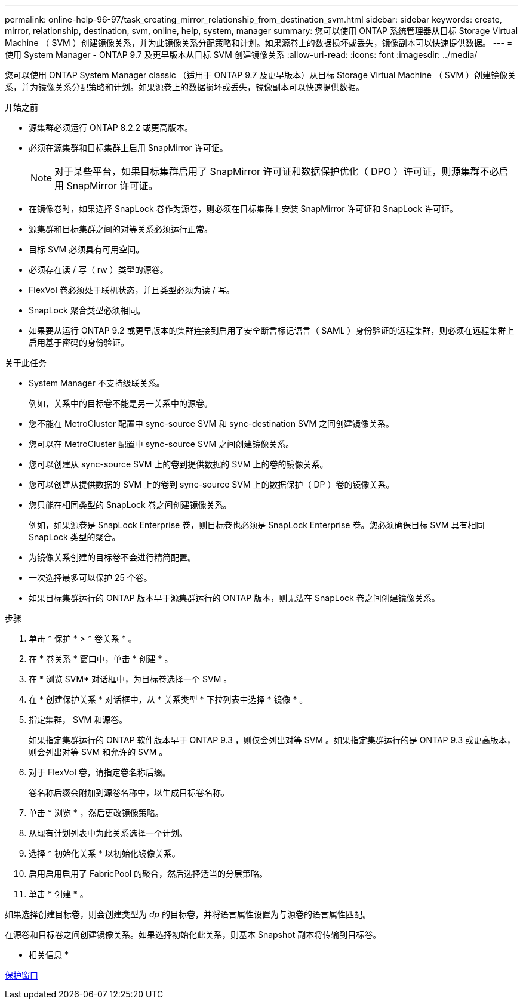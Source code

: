 ---
permalink: online-help-96-97/task_creating_mirror_relationship_from_destination_svm.html 
sidebar: sidebar 
keywords: create, mirror, relationship, destination, svm, online, help, system, manager 
summary: 您可以使用 ONTAP 系统管理器从目标 Storage Virtual Machine （ SVM ）创建镜像关系，并为此镜像关系分配策略和计划。如果源卷上的数据损坏或丢失，镜像副本可以快速提供数据。 
---
= 使用 System Manager - ONTAP 9.7 及更早版本从目标 SVM 创建镜像关系
:allow-uri-read: 
:icons: font
:imagesdir: ../media/


[role="lead"]
您可以使用 ONTAP System Manager classic （适用于 ONTAP 9.7 及更早版本）从目标 Storage Virtual Machine （ SVM ）创建镜像关系，并为镜像关系分配策略和计划。如果源卷上的数据损坏或丢失，镜像副本可以快速提供数据。

.开始之前
* 源集群必须运行 ONTAP 8.2.2 或更高版本。
* 必须在源集群和目标集群上启用 SnapMirror 许可证。
+
[NOTE]
====
对于某些平台，如果目标集群启用了 SnapMirror 许可证和数据保护优化（ DPO ）许可证，则源集群不必启用 SnapMirror 许可证。

====
* 在镜像卷时，如果选择 SnapLock 卷作为源卷，则必须在目标集群上安装 SnapMirror 许可证和 SnapLock 许可证。
* 源集群和目标集群之间的对等关系必须运行正常。
* 目标 SVM 必须具有可用空间。
* 必须存在读 / 写（ rw ）类型的源卷。
* FlexVol 卷必须处于联机状态，并且类型必须为读 / 写。
* SnapLock 聚合类型必须相同。
* 如果要从运行 ONTAP 9.2 或更早版本的集群连接到启用了安全断言标记语言（ SAML ）身份验证的远程集群，则必须在远程集群上启用基于密码的身份验证。


.关于此任务
* System Manager 不支持级联关系。
+
例如，关系中的目标卷不能是另一关系中的源卷。

* 您不能在 MetroCluster 配置中 sync-source SVM 和 sync-destination SVM 之间创建镜像关系。
* 您可以在 MetroCluster 配置中 sync-source SVM 之间创建镜像关系。
* 您可以创建从 sync-source SVM 上的卷到提供数据的 SVM 上的卷的镜像关系。
* 您可以创建从提供数据的 SVM 上的卷到 sync-source SVM 上的数据保护（ DP ）卷的镜像关系。
* 您只能在相同类型的 SnapLock 卷之间创建镜像关系。
+
例如，如果源卷是 SnapLock Enterprise 卷，则目标卷也必须是 SnapLock Enterprise 卷。您必须确保目标 SVM 具有相同 SnapLock 类型的聚合。

* 为镜像关系创建的目标卷不会进行精简配置。
* 一次选择最多可以保护 25 个卷。
* 如果目标集群运行的 ONTAP 版本早于源集群运行的 ONTAP 版本，则无法在 SnapLock 卷之间创建镜像关系。


.步骤
. 单击 * 保护 * > * 卷关系 * 。
. 在 * 卷关系 * 窗口中，单击 * 创建 * 。
. 在 * 浏览 SVM* 对话框中，为目标卷选择一个 SVM 。
. 在 * 创建保护关系 * 对话框中，从 * 关系类型 * 下拉列表中选择 * 镜像 * 。
. 指定集群， SVM 和源卷。
+
如果指定集群运行的 ONTAP 软件版本早于 ONTAP 9.3 ，则仅会列出对等 SVM 。如果指定集群运行的是 ONTAP 9.3 或更高版本，则会列出对等 SVM 和允许的 SVM 。

. 对于 FlexVol 卷，请指定卷名称后缀。
+
卷名称后缀会附加到源卷名称中，以生成目标卷名称。

. 单击 * 浏览 * ，然后更改镜像策略。
. 从现有计划列表中为此关系选择一个计划。
. 选择 * 初始化关系 * 以初始化镜像关系。
. 启用启用启用了 FabricPool 的聚合，然后选择适当的分层策略。
. 单击 * 创建 * 。


如果选择创建目标卷，则会创建类型为 _dp_ 的目标卷，并将语言属性设置为与源卷的语言属性匹配。

在源卷和目标卷之间创建镜像关系。如果选择初始化此关系，则基本 Snapshot 副本将传输到目标卷。

* 相关信息 *

xref:reference_protection_window.adoc[保护窗口]
